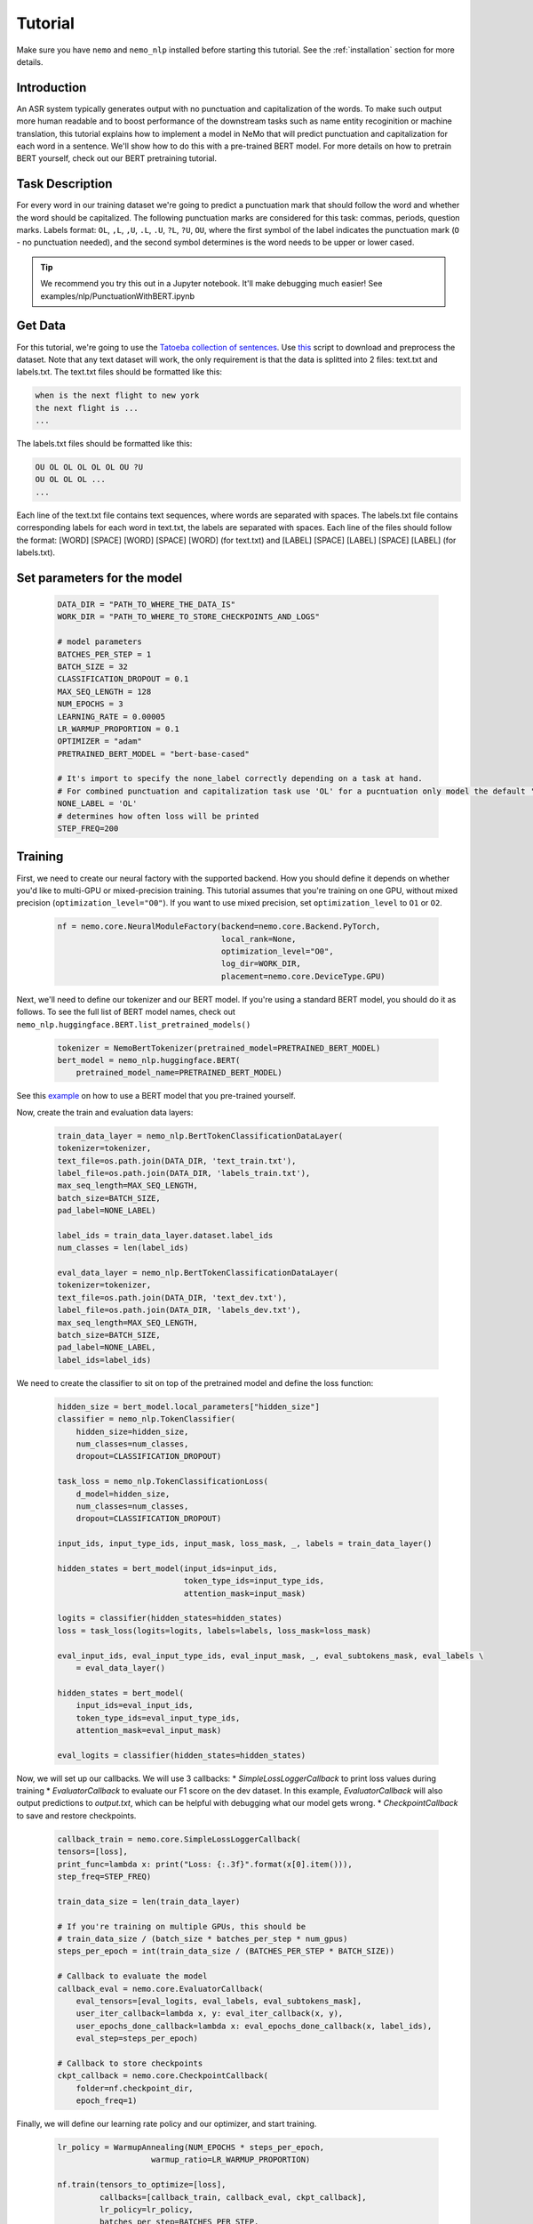Tutorial
========

Make sure you have ``nemo`` and ``nemo_nlp`` installed before starting this
tutorial. See the :ref:`installation` section for more details.

Introduction
------------

An ASR system typically generates output with no punctuation and capitalization of the words. To make such output more human readable and to boost performance of the downstream tasks such as name entity recoginition or machine translation, this tutorial explains how to implement a model in NeMo that will predict punctuation and capitalization for each word in a sentence. We'll show how to do this with a pre-trained BERT model. For more details on how to pretrain BERT yourself, check out our BERT pretraining tutorial. 

Task Description
----------------
For every word in our training dataset we're going to predict a punctuation mark that should follow the word and whether the word should be capitalized. The following punctuation marks are considered for this task: commas, periods, question marks. Labels format: ``OL``, ``,L``, ``,U``, ``.L``, ``.U``, ``?L``, ``?U``, ``OU``, where the first symbol of the label indicates the punctuation mark (``O`` - no punctuation needed), and the second symbol determines is the word needs to be upper or lower cased.

.. tip::

    We recommend you try this out in a Jupyter notebook. It'll make debugging much easier!
    See examples/nlp/PunctuationWithBERT.ipynb

Get Data
----------------

For this tutorial, we're going to use the `Tatoeba collection of sentences`_. Use `this`_ script to download and preprocess the dataset. Note that any text dataset will work, the only requirement is that the data is splitted into 2 files: text.txt and labels.txt. The text.txt files should be formatted like this:

.. _Tatoeba collection of sentences: https://tatoeba.org/eng
.. _this: https://github.com/NVIDIA/NeMo/tree/master/scripts/get_tatoeba_data.py

.. code-block::

    when is the next flight to new york
    the next flight is ...
    ...

The labels.txt files should be formatted like this:

.. code-block::

    OU OL OL OL OL OL OU ?U 
    OU OL OL OL ...
    ...

Each line of the text.txt file contains text sequences, where words are separated with spaces. 
The labels.txt file contains corresponding labels for each word in text.txt, the labels are separated with spaces.
Each line of the files should follow the format: 
[WORD] [SPACE] [WORD] [SPACE] [WORD] (for text.txt) and [LABEL] [SPACE] [LABEL] [SPACE] [LABEL] (for labels.txt).

Set parameters for the model
----------------------------
    .. code-block:: python
        
        DATA_DIR = "PATH_TO_WHERE_THE_DATA_IS"
        WORK_DIR = "PATH_TO_WHERE_TO_STORE_CHECKPOINTS_AND_LOGS"

        # model parameters
        BATCHES_PER_STEP = 1
        BATCH_SIZE = 32
        CLASSIFICATION_DROPOUT = 0.1
        MAX_SEQ_LENGTH = 128
        NUM_EPOCHS = 3
        LEARNING_RATE = 0.00005
        LR_WARMUP_PROPORTION = 0.1
        OPTIMIZER = "adam"
        PRETRAINED_BERT_MODEL = "bert-base-cased"

        # It's import to specify the none_label correctly depending on a task at hand.
        # For combined punctuation and capitalization task use 'OL' for a pucntuation only model the default 'O' will work
        NONE_LABEL = 'OL'
        # determines how often loss will be printed
        STEP_FREQ=200

Training
--------

First, we need to create our neural factory with the supported backend. How you should define it depends on whether you'd like to multi-GPU or mixed-precision training. This tutorial assumes that you're training on one GPU, without mixed precision (``optimization_level="O0"``). If you want to use mixed precision, set ``optimization_level`` to ``O1`` or ``O2``.

    .. code-block:: python

        nf = nemo.core.NeuralModuleFactory(backend=nemo.core.Backend.PyTorch,
                                           local_rank=None,
                                           optimization_level="O0",
                                           log_dir=WORK_DIR,
                                           placement=nemo.core.DeviceType.GPU)

Next, we'll need to define our tokenizer and our BERT model. If you're using a standard BERT model, you should do it as follows. To see the full list of BERT model names, check out ``nemo_nlp.huggingface.BERT.list_pretrained_models()``

    .. code-block:: python

        tokenizer = NemoBertTokenizer(pretrained_model=PRETRAINED_BERT_MODEL)
        bert_model = nemo_nlp.huggingface.BERT(
            pretrained_model_name=PRETRAINED_BERT_MODEL)

See this `example`_ on how to use a BERT model that you pre-trained yourself.

.. _example: https://github.com/NVIDIA/NeMo/tree/master/examples/nlp/token_classification.py

Now, create the train and evaluation data layers:

    .. code-block:: python

        train_data_layer = nemo_nlp.BertTokenClassificationDataLayer(
        tokenizer=tokenizer,
        text_file=os.path.join(DATA_DIR, 'text_train.txt'),
        label_file=os.path.join(DATA_DIR, 'labels_train.txt'),
        max_seq_length=MAX_SEQ_LENGTH,
        batch_size=BATCH_SIZE,
        pad_label=NONE_LABEL)

        label_ids = train_data_layer.dataset.label_ids
        num_classes = len(label_ids)

        eval_data_layer = nemo_nlp.BertTokenClassificationDataLayer(
        tokenizer=tokenizer,
        text_file=os.path.join(DATA_DIR, 'text_dev.txt'),
        label_file=os.path.join(DATA_DIR, 'labels_dev.txt'),
        max_seq_length=MAX_SEQ_LENGTH,
        batch_size=BATCH_SIZE,
        pad_label=NONE_LABEL,
        label_ids=label_ids)


We need to create the classifier to sit on top of the pretrained model and define the loss function:

  .. code-block:: python

      hidden_size = bert_model.local_parameters["hidden_size"]
      classifier = nemo_nlp.TokenClassifier(
          hidden_size=hidden_size,
          num_classes=num_classes,
          dropout=CLASSIFICATION_DROPOUT)

      task_loss = nemo_nlp.TokenClassificationLoss(
          d_model=hidden_size,
          num_classes=num_classes,
          dropout=CLASSIFICATION_DROPOUT)

      input_ids, input_type_ids, input_mask, loss_mask, _, labels = train_data_layer()

      hidden_states = bert_model(input_ids=input_ids,
                                 token_type_ids=input_type_ids,
                                 attention_mask=input_mask)

      logits = classifier(hidden_states=hidden_states)
      loss = task_loss(logits=logits, labels=labels, loss_mask=loss_mask)

      eval_input_ids, eval_input_type_ids, eval_input_mask, _, eval_subtokens_mask, eval_labels \
          = eval_data_layer()

      hidden_states = bert_model(
          input_ids=eval_input_ids,
          token_type_ids=eval_input_type_ids,
          attention_mask=eval_input_mask)

      eval_logits = classifier(hidden_states=hidden_states)

Now, we will set up our callbacks. We will use 3 callbacks:
* `SimpleLossLoggerCallback` to print loss values during training
* `EvaluatorCallback` to evaluate our F1 score on the dev dataset. In this example, `EvaluatorCallback` will also output predictions to `output.txt`, which can be helpful with debugging what our model gets wrong.
* `CheckpointCallback` to save and restore checkpoints.

    .. code-block:: python

        callback_train = nemo.core.SimpleLossLoggerCallback(
        tensors=[loss],
        print_func=lambda x: print("Loss: {:.3f}".format(x[0].item())),
        step_freq=STEP_FREQ)

        train_data_size = len(train_data_layer)

        # If you're training on multiple GPUs, this should be
        # train_data_size / (batch_size * batches_per_step * num_gpus)
        steps_per_epoch = int(train_data_size / (BATCHES_PER_STEP * BATCH_SIZE))

        # Callback to evaluate the model
        callback_eval = nemo.core.EvaluatorCallback(
            eval_tensors=[eval_logits, eval_labels, eval_subtokens_mask],
            user_iter_callback=lambda x, y: eval_iter_callback(x, y),
            user_epochs_done_callback=lambda x: eval_epochs_done_callback(x, label_ids),
            eval_step=steps_per_epoch)

        # Callback to store checkpoints
        ckpt_callback = nemo.core.CheckpointCallback(
            folder=nf.checkpoint_dir,
            epoch_freq=1)

Finally, we will define our learning rate policy and our optimizer, and start training.

    .. code-block:: python

        lr_policy = WarmupAnnealing(NUM_EPOCHS * steps_per_epoch,
                            warmup_ratio=LR_WARMUP_PROPORTION)

        nf.train(tensors_to_optimize=[loss],
                 callbacks=[callback_train, callback_eval, ckpt_callback],
                 lr_policy=lr_policy,
                 batches_per_step=BATCHES_PER_STEP,
                 optimizer=OPTIMIZER,
                 optimization_params={"num_epochs": NUM_EPOCHS,
                                      "lr": LEARNING_RATE})

Training for 3 epochs will take less than 10 mins on a single GPU, expected F1 score is around 0.65.

Inference
---------

To see how the model performs, let's run inference for a few samples. We need to define a data layer for inference the same way we created data layers for training and evaluation.

.. code-block:: python

    queries = ['we bought four shirts from the nvidia gear store in santa clara', 
           'tom sam and i are going to travel do you want to join',
           'nvidia is a company',
           'can i help you',
           'we bought four shirts one mug and ten thousand titan rtx graphics cards the more you buy the more you save']

    # helper functions
    def concatenate(lists):
    return np.concatenate([t.cpu() for t in lists])

    def get_preds(logits):
        return np.argmax(logits, 1)

    infer_data_layer = nemo_nlp.BertTokenClassificationInferDataLayer(
                                                queries=queries,
                                                tokenizer=tokenizer,
                                                max_seq_length=MAX_SEQ_LENGTH,
                                                batch_size=1)

Run inference and append punctuation and capitalize words based on the generated predictions.

.. code-block:: python

    input_ids, input_type_ids, input_mask, _, subtokens_mask = infer_data_layer()

    hidden_states = bert_model(input_ids=input_ids,
                                          token_type_ids=input_type_ids,
                                          attention_mask=input_mask)
    logits = classifier(hidden_states=hidden_states)

    evaluated_tensors = nf.infer(tensors=[logits, subtokens_mask], checkpoint_dir=WORK_DIR + '/checkpoints')



    ids_to_labels = {label_ids[k]: k for k in label_ids}

    logits, subtokens_mask = [concatenate(tensors) for tensors in evaluated_tensors]

    preds = np.argmax(logits, axis=2)

    for i, query in enumerate(queries):
        nf.logger.info(f'Query: {query}')

        pred = preds[i][subtokens_mask[i] > 0.5]
        words = query.strip().split()
        if len(pred) != len(words):
            raise ValueError('Pred and words must be of the same length')

        output = ''
        for j, word in enumerate(words):
            label = ids_to_labels[pred[j]]
        
            if label != NONE_LABEL:
                if 'U' in label:
                    word = word.capitalize()
                if label[0] != 'O':
                    word += label[0]
                
            output += word
            output += ' '
        nf.logger.info(f'Combined: {output.strip()}\n')

Result for the sample queries should look something like that:
    
    .. code-block:: python

        Query: we bought four shirts from the nvidia gear store in santa clara
        Combined: We bought four shirts from the nvidia gear store in santa clara.

        Query: tom sam and i are going to travel do you want to join
        Combined: Tom Sam, and I are going to travel. Do you want to join?

        Query: nvidia is a company
        Combined: Nvidia is a company.

        Query: can i help you
        Combined: Can I help you?

        Query: we bought four shirts one mug and ten thousand titan rtx graphics cards the more you buy the more you save
        Combined: We bought four shirts, one mug and ten thousand titan, Rtx graphics cards. The more you buy, the more you save.


To train the model with BERT using the provided scripts
-------------------------------------------------------

To run the provided training script:

.. code-block:: bash

    python examples/nlp/token_classification.py --data_dir path/to/data --none_label 'OL' --pretrained_bert_model=bert-base-cased --work_dir output

To run inference:

.. code-block:: bash

    python examples/nlp/token_classification_infer.py --none_label 'OL' --labels_dict path/to/data/label_ids.csv --work_dir output/checkpoints/

Note, label_ids.csv file will be generated during training and stored in the data_dir folder.

Multi GPU Training
------------------

To run training on multiple GPUs, run

.. code-block:: bash

    export NUM_GPUS=2
    python -m torch.distributed.launch --nproc_per_node=$NUM_GPUS examples/nlp/token_classification.py --num_gpus $NUM_GPUS --none_label 'OL' 
